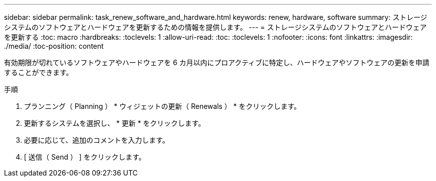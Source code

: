 ---
sidebar: sidebar 
permalink: task_renew_software_and_hardware.html 
keywords: renew, hardware, software 
summary: ストレージシステムのソフトウェアとハードウェアを更新するための情報を提供します。 
---
= ストレージシステムのソフトウェアとハードウェアを更新する
:toc: macro
:hardbreaks:
:toclevels: 1
:allow-uri-read: 
:toc: 
:toclevels: 1
:nofooter: 
:icons: font
:linkattrs: 
:imagesdir: ./media/
:toc-position: content


[role="lead"]
有効期限が切れているソフトウェアやハードウェアを 6 カ月以内にプロアクティブに特定し、ハードウェアやソフトウェアの更新を申請することができます。

.手順
. プランニング（ Planning ） * ウィジェットの更新（ Renewals ） * をクリックします。
. 更新するシステムを選択し、 * 更新 * をクリックします。
. 必要に応じて、追加のコメントを入力します。
. [ 送信（ Send ） ] をクリックします。

